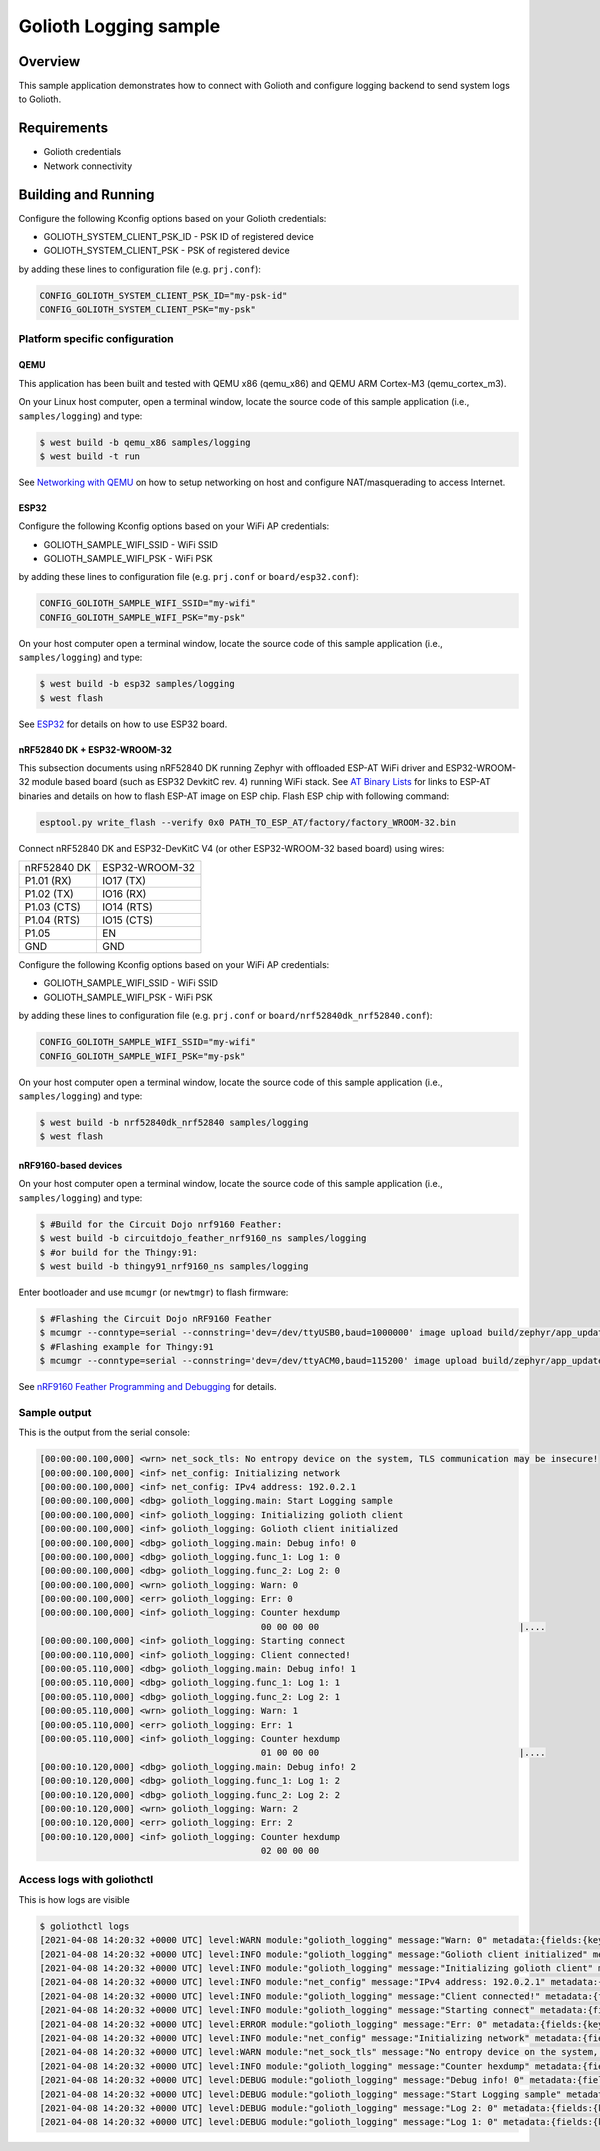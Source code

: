 Golioth Logging sample
######################

Overview
********

This sample application demonstrates how to connect with Golioth and configure
logging backend to send system logs to Golioth.

Requirements
************

- Golioth credentials
- Network connectivity

Building and Running
********************

Configure the following Kconfig options based on your Golioth credentials:

- GOLIOTH_SYSTEM_CLIENT_PSK_ID  - PSK ID of registered device
- GOLIOTH_SYSTEM_CLIENT_PSK     - PSK of registered device

by adding these lines to configuration file (e.g. ``prj.conf``):

.. code-block:: cfg

   CONFIG_GOLIOTH_SYSTEM_CLIENT_PSK_ID="my-psk-id"
   CONFIG_GOLIOTH_SYSTEM_CLIENT_PSK="my-psk"

Platform specific configuration
===============================

QEMU
----

This application has been built and tested with QEMU x86 (qemu_x86) and QEMU ARM
Cortex-M3 (qemu_cortex_m3).

On your Linux host computer, open a terminal window, locate the source code
of this sample application (i.e., ``samples/logging``) and type:

.. code-block:: console

   $ west build -b qemu_x86 samples/logging
   $ west build -t run

See `Networking with QEMU`_ on how to setup networking on host and configure
NAT/masquerading to access Internet.

ESP32
-----

Configure the following Kconfig options based on your WiFi AP credentials:

- GOLIOTH_SAMPLE_WIFI_SSID  - WiFi SSID
- GOLIOTH_SAMPLE_WIFI_PSK   - WiFi PSK

by adding these lines to configuration file (e.g. ``prj.conf`` or
``board/esp32.conf``):

.. code-block:: cfg

   CONFIG_GOLIOTH_SAMPLE_WIFI_SSID="my-wifi"
   CONFIG_GOLIOTH_SAMPLE_WIFI_PSK="my-psk"

On your host computer open a terminal window, locate the source code of this
sample application (i.e., ``samples/logging``) and type:

.. code-block:: console

   $ west build -b esp32 samples/logging
   $ west flash

See `ESP32`_ for details on how to use ESP32 board.

nRF52840 DK + ESP32-WROOM-32
----------------------------

This subsection documents using nRF52840 DK running Zephyr with offloaded ESP-AT
WiFi driver and ESP32-WROOM-32 module based board (such as ESP32 DevkitC rev.
4) running WiFi stack. See `AT Binary Lists`_ for links to ESP-AT binaries and
details on how to flash ESP-AT image on ESP chip. Flash ESP chip with following
command:

.. code-block:: console

   esptool.py write_flash --verify 0x0 PATH_TO_ESP_AT/factory/factory_WROOM-32.bin

Connect nRF52840 DK and ESP32-DevKitC V4 (or other ESP32-WROOM-32 based board)
using wires:

+-----------+--------------+
|nRF52840 DK|ESP32-WROOM-32|
|           |              |
+-----------+--------------+
|P1.01 (RX) |IO17 (TX)     |
+-----------+--------------+
|P1.02 (TX) |IO16 (RX)     |
+-----------+--------------+
|P1.03 (CTS)|IO14 (RTS)    |
+-----------+--------------+
|P1.04 (RTS)|IO15 (CTS)    |
+-----------+--------------+
|P1.05      |EN            |
+-----------+--------------+
|GND        |GND           |
+-----------+--------------+

Configure the following Kconfig options based on your WiFi AP credentials:

- GOLIOTH_SAMPLE_WIFI_SSID - WiFi SSID
- GOLIOTH_SAMPLE_WIFI_PSK  - WiFi PSK

by adding these lines to configuration file (e.g. ``prj.conf`` or
``board/nrf52840dk_nrf52840.conf``):

.. code-block:: cfg

   CONFIG_GOLIOTH_SAMPLE_WIFI_SSID="my-wifi"
   CONFIG_GOLIOTH_SAMPLE_WIFI_PSK="my-psk"

On your host computer open a terminal window, locate the source code of this
sample application (i.e., ``samples/logging``) and type:

.. code-block:: console

   $ west build -b nrf52840dk_nrf52840 samples/logging
   $ west flash

nRF9160-based devices
---------------------

On your host computer open a terminal window, locate the source code of this
sample application (i.e., ``samples/logging``) and type:

.. code-block:: console

   $ #Build for the Circuit Dojo nrf9160 Feather:
   $ west build -b circuitdojo_feather_nrf9160_ns samples/logging
   $ #or build for the Thingy:91:
   $ west build -b thingy91_nrf9160_ns samples/logging

Enter bootloader and use ``mcumgr`` (or ``newtmgr``) to flash firmware:

.. code-block:: console

   $ #Flashing the Circuit Dojo nRF9160 Feather
   $ mcumgr --conntype=serial --connstring='dev=/dev/ttyUSB0,baud=1000000' image upload build/zephyr/app_update.bin
   $ #Flashing example for Thingy:91
   $ mcumgr --conntype=serial --connstring='dev=/dev/ttyACM0,baud=115200' image upload build/zephyr/app_update.bin

See `nRF9160 Feather Programming and Debugging`_ for details.

Sample output
=============

This is the output from the serial console:

.. code-block:: console

   [00:00:00.100,000] <wrn> net_sock_tls: No entropy device on the system, TLS communication may be insecure!
   [00:00:00.100,000] <inf> net_config: Initializing network
   [00:00:00.100,000] <inf> net_config: IPv4 address: 192.0.2.1
   [00:00:00.100,000] <dbg> golioth_logging.main: Start Logging sample
   [00:00:00.100,000] <inf> golioth_logging: Initializing golioth client
   [00:00:00.100,000] <inf> golioth_logging: Golioth client initialized
   [00:00:00.100,000] <dbg> golioth_logging.main: Debug info! 0
   [00:00:00.100,000] <dbg> golioth_logging.func_1: Log 1: 0
   [00:00:00.100,000] <dbg> golioth_logging.func_2: Log 2: 0
   [00:00:00.100,000] <wrn> golioth_logging: Warn: 0
   [00:00:00.100,000] <err> golioth_logging: Err: 0
   [00:00:00.100,000] <inf> golioth_logging: Counter hexdump
                                             00 00 00 00                                      |....
   [00:00:00.100,000] <inf> golioth_logging: Starting connect
   [00:00:00.110,000] <inf> golioth_logging: Client connected!
   [00:00:05.110,000] <dbg> golioth_logging.main: Debug info! 1
   [00:00:05.110,000] <dbg> golioth_logging.func_1: Log 1: 1
   [00:00:05.110,000] <dbg> golioth_logging.func_2: Log 2: 1
   [00:00:05.110,000] <wrn> golioth_logging: Warn: 1
   [00:00:05.110,000] <err> golioth_logging: Err: 1
   [00:00:05.110,000] <inf> golioth_logging: Counter hexdump
                                             01 00 00 00                                      |....
   [00:00:10.120,000] <dbg> golioth_logging.main: Debug info! 2
   [00:00:10.120,000] <dbg> golioth_logging.func_1: Log 1: 2
   [00:00:10.120,000] <dbg> golioth_logging.func_2: Log 2: 2
   [00:00:10.120,000] <wrn> golioth_logging: Warn: 2
   [00:00:10.120,000] <err> golioth_logging: Err: 2
   [00:00:10.120,000] <inf> golioth_logging: Counter hexdump
                                             02 00 00 00

Access logs with goliothctl
===========================

This is how logs are visible

.. code-block:: console

   $ goliothctl logs
   [2021-04-08 14:20:32 +0000 UTC] level:WARN module:"golioth_logging" message:"Warn: 0" metadata:{fields:{key:"index" value:{number_value:9}} fields:{key:"uptime" value:{number_value:100000}}} device_id:"xxxxxxxxxxxxxxxxxxxxxxxx"
   [2021-04-08 14:20:32 +0000 UTC] level:INFO module:"golioth_logging" message:"Golioth client initialized" metadata:{fields:{key:"index" value:{number_value:5}} fields:{key:"uptime" value:{number_value:100000}}} device_id:"xxxxxxxxxxxxxxxxxxxxxxxx"
   [2021-04-08 14:20:32 +0000 UTC] level:INFO module:"golioth_logging" message:"Initializing golioth client" metadata:{fields:{key:"index" value:{number_value:4}} fields:{key:"uptime" value:{number_value:100000}}} device_id:"xxxxxxxxxxxxxxxxxxxxxxxx"
   [2021-04-08 14:20:32 +0000 UTC] level:INFO module:"net_config" message:"IPv4 address: 192.0.2.1" metadata:{fields:{key:"index" value:{number_value:2}} fields:{key:"uptime" value:{number_value:100000}}} device_id:"xxxxxxxxxxxxxxxxxxxxxxxx"
   [2021-04-08 14:20:32 +0000 UTC] level:INFO module:"golioth_logging" message:"Client connected!" metadata:{fields:{key:"index" value:{number_value:13}} fields:{key:"uptime" value:{number_value:110000}}} device_id:"xxxxxxxxxxxxxxxxxxxxxxxx"
   [2021-04-08 14:20:32 +0000 UTC] level:INFO module:"golioth_logging" message:"Starting connect" metadata:{fields:{key:"index" value:{number_value:12}} fields:{key:"uptime" value:{number_value:100000}}} device_id:"xxxxxxxxxxxxxxxxxxxxxxxx"
   [2021-04-08 14:20:32 +0000 UTC] level:ERROR module:"golioth_logging" message:"Err: 0" metadata:{fields:{key:"index" value:{number_value:10}} fields:{key:"uptime" value:{number_value:100000}}} device_id:"xxxxxxxxxxxxxxxxxxxxxxxx"
   [2021-04-08 14:20:32 +0000 UTC] level:INFO module:"net_config" message:"Initializing network" metadata:{fields:{key:"index" value:{number_value:1}} fields:{key:"uptime" value:{number_value:100000}}} device_id:"xxxxxxxxxxxxxxxxxxxxxxxx"
   [2021-04-08 14:20:32 +0000 UTC] level:WARN module:"net_sock_tls" message:"No entropy device on the system, TLS communication may be insecure!" metadata:{fields:{key:"index" value:{number_value:0}} fields:{key:"uptime" value:{number_value:100000}}} device_id:"xxxxxxxxxxxxxxxxxxxxxxxx"
   [2021-04-08 14:20:32 +0000 UTC] level:INFO module:"golioth_logging" message:"Counter hexdump" metadata:{fields:{key:"hexdump" value:{string_value:"AAAAAA=="}} fields:{key:"index" value:{number_value:11}} fields:{key:"uptime" value:{number_value:100000}}} device_id:"xxxxxxxxxxxxxxxxxxxxxxxx"
   [2021-04-08 14:20:32 +0000 UTC] level:DEBUG module:"golioth_logging" message:"Debug info! 0" metadata:{fields:{key:"func" value:{string_value:"main"}} fields:{key:"index" value:{number_value:6}} fields:{key:"uptime" value:{number_value:100000}}} device_id:"xxxxxxxxxxxxxxxxxxxxxxxx"
   [2021-04-08 14:20:32 +0000 UTC] level:DEBUG module:"golioth_logging" message:"Start Logging sample" metadata:{fields:{key:"func" value:{string_value:"main"}} fields:{key:"index" value:{number_value:3}} fields:{key:"uptime" value:{number_value:100000}}} device_id:"xxxxxxxxxxxxxxxxxxxxxxxx"
   [2021-04-08 14:20:32 +0000 UTC] level:DEBUG module:"golioth_logging" message:"Log 2: 0" metadata:{fields:{key:"func" value:{string_value:"func_2"}} fields:{key:"index" value:{number_value:8}} fields:{key:"uptime" value:{number_value:100000}}} device_id:"xxxxxxxxxxxxxxxxxxxxxxxx"
   [2021-04-08 14:20:32 +0000 UTC] level:DEBUG module:"golioth_logging" message:"Log 1: 0" metadata:{fields:{key:"func" value:{string_value:"func_1"}} fields:{key:"index" value:{number_value:7}} fields:{key:"uptime" value:{number_value:100000}}} device_id:"xxxxxxxxxxxxxxxxxxxxxxxx"

.. _Networking with QEMU: https://docs.zephyrproject.org/latest/guides/networking/qemu_setup.html#networking-with-qemu
.. _ESP32: https://docs.zephyrproject.org/latest/boards/xtensa/esp32/doc/index.html
.. _AT Binary Lists: https://docs.espressif.com/projects/esp-at/en/latest/AT_Binary_Lists/index.html
.. _nRF9160 Feather Programming and Debugging: https://docs.jaredwolff.com/nrf9160-programming-and-debugging.html
